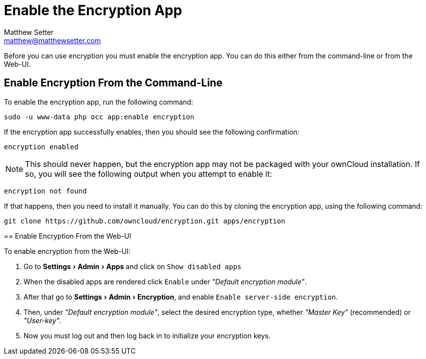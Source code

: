 [[enable-the-encryption-app]]
= Enable the Encryption App
Matthew Setter <matthew@matthewsetter.com>
:keywords: encryption, occ
:description: This guide will show you how to enable the encryption app in ownCloud.
:experimental:
:page-partial:

Before you can use encryption you must enable the encryption app. 
You can do this either from the command-line or from the Web-UI.

== Enable Encryption From the Command-Line
// tag::enable-encryption-app-via-command-line[]
To enable the encryption app, run the following command:

[source,console]
----
sudo -u www-data php occ app:enable encryption
----

If the encryption app successfully enables, then you should see the
following confirmation:

....
encryption enabled
....

NOTE: This should never happen, but the encryption app may not be packaged with your ownCloud installation. 
If so, you will see the following output when you attempt to enable it:

....
encryption not found
....

If that happens, then you need to install it manually. 
You can do this by cloning the encryption app, using the following command:

[source,console]
----
git clone https://github.com/owncloud/encryption.git apps/encryption
----
====
// end::enable-encryption-app-via-command-line[]

== Enable Encryption From the Web-UI

To enable encryption from the Web-UI:

. Go to menu:Settings[Admin > Apps] and click on kbd:[Show disabled apps]
. When the disabled apps are rendered click kbd:[Enable] under _"Default encryption module"_.
. After that go to menu:Settings[Admin > Encryption], and enable kbd:[Enable server-side encryption].
. Then, under _"Default encryption module"_, select the desired encryption type, whether _"Master Key"_ (recommended) or _"User-key"_.
. Now you must log out and then log back in to initialize your encryption keys.
